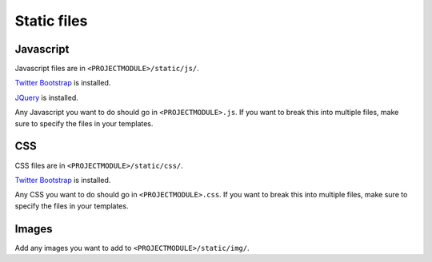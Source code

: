 ============
Static files
============

Javascript
==========

Javascript files are in ``<PROJECTMODULE>/static/js/``.

`Twitter Bootstrap <http://twitter.github.io/bootstrap/>`_ is installed.

`JQuery <https://jquery.org/>`_ is installed.

Any Javascript you want to do should go in ``<PROJECTMODULE>.js``. If
you want to break this into multiple files, make sure to specify the
files in your templates.


CSS
===

CSS files are in ``<PROJECTMODULE>/static/css/``.

`Twitter Bootstrap <http://twitter.github.io/bootstrap/>`_ is installed.

Any CSS you want to do should go in ``<PROJECTMODULE>.css``. If you
want to break this into multiple files, make sure to specify the files
in your templates.


Images
======

Add any images you want to add to ``<PROJECTMODULE>/static/img/``.
